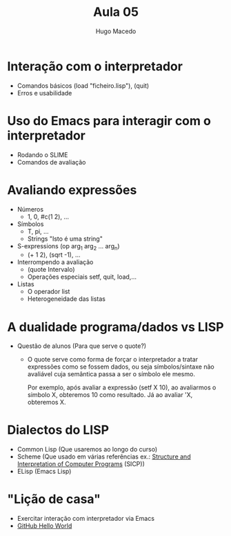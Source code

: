 #+Title: Aula 05
#+Author: Hugo Macedo

* Interação com o interpretador 
 - Comandos básicos 
  (load "ficheiro.lisp"), (quit)
 - Erros e usabilidade

* Uso do Emacs para interagir com o interpretador
 - Rodando o SLIME
 - Comandos de avaliação 

* Avaliando expressões
 - Números 
   - 1, 0, #c(1 2), ...
 - Símbolos
   - T, pi, ...
   - Strings "Isto é uma string"
 - S-expressions (op arg_1 arg_2 ... arg_n)
   - (+ 1 2), (sqrt -1), ...
 - Interrompendo a avaliação 
   - (quote Intervalo)
   - Operações especiais setf, quit, load,... 
 - Listas 
   - O operador list
   - Heterogeneidade das listas
   
* A dualidade programa/dados vs LISP
   - Questão de alunos (Para que serve o quote?)
     
     - O quote serve como forma de forçar o interpretador a tratar
       expressões como se fossem dados, ou seja símbolos/sintaxe não
       avaliável cuja semântica passa a ser o símbolo ele mesmo.

       Por exemplo, após avaliar a expressão (setf X 10), ao
       avaliarmos o simbolo X, obteremos 10 como resultado. Já ao
       avaliar 'X, obteremos X. 
     
     
     
    

* Dialectos do LISP
  - Common Lisp (Que usaremos ao longo do curso)
  - Scheme (Que usado em várias referências ex.: [[https://mitpress.mit.edu/sicp/][Structure and Interpretation of Computer Programs]] (SICP))
  - ELisp (Emacs Lisp)


* "Lição de casa"
 - Exercitar interação com interpretador via Emacs
 - [[https://guides.github.com/activities/hello-world/][GitHub Hello World]] 
  
